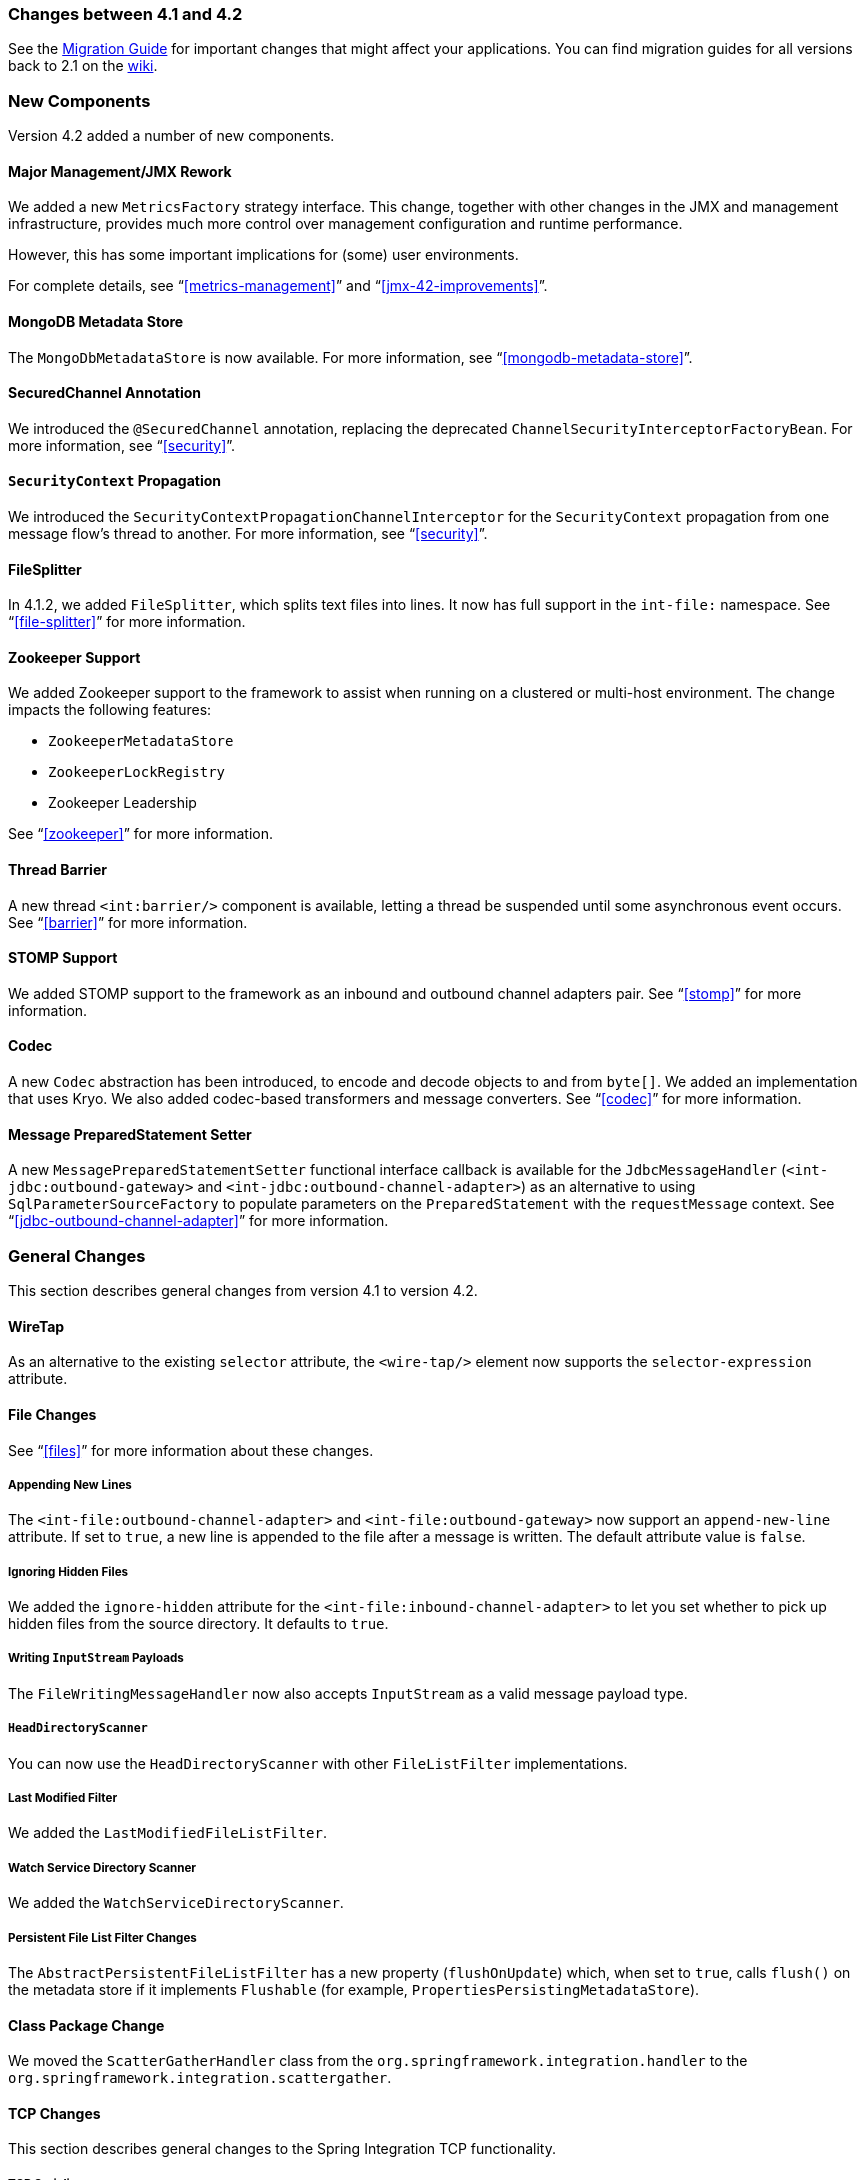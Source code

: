 [[migration-4.1-4.2]]
=== Changes between 4.1 and 4.2

See the https://github.com/spring-projects/spring-integration/wiki/Spring-Integration-4.1-to-4.2-Migration-Guide[Migration Guide] for important changes that might affect your applications.
You can find migration guides for all versions back to 2.1 on the https://github.com/spring-projects/spring-integration/wiki[wiki].

[[x4.2-new-components]]
=== New Components

Version 4.2 added a number of new components.

[[x4.2-JMX]]
==== Major Management/JMX Rework

We added a new `MetricsFactory` strategy interface.
This change, together with other changes in the JMX and management infrastructure, provides much more control over management configuration and runtime performance.

However, this has some important implications for (some) user environments.

For complete details, see "`<<metrics-management>>`" and "`<<jmx-42-improvements>>`".

[[x4.2-mongodb-metadata-store]]
==== MongoDB Metadata Store

The `MongoDbMetadataStore` is now available.
For more information, see "`<<mongodb-metadata-store>>`".

[[x4.2-secured-channel-annotation]]
==== SecuredChannel Annotation

We introduced the `@SecuredChannel` annotation, replacing the deprecated `ChannelSecurityInterceptorFactoryBean`.
For more information, see "`<<security>>`".

[[x4.2-security-context-propagation]]
==== `SecurityContext` Propagation

We introduced the `SecurityContextPropagationChannelInterceptor` for the `SecurityContext` propagation from one message flow's thread to another.
For more information, see "`<<security>>`".


[[x4.2-file-splitter]]
==== FileSplitter

In 4.1.2, we added `FileSplitter`, which splits text files into lines.
It now has full support in the `int-file:` namespace.
See "`<<file-splitter>>`" for more information.

[[x4.2-zk]]
==== Zookeeper Support

We added Zookeeper support to the framework to assist when running on a clustered or multi-host environment.
The change impacts the following features:

* `ZookeeperMetadataStore`
* `ZookeeperLockRegistry`
* Zookeeper Leadership

See "`<<zookeeper>>`" for more information.

[[x4.2-barrier]]
==== Thread Barrier

A new thread `<int:barrier/>` component is available, letting a thread be suspended until some asynchronous event occurs.
See "`<<barrier>>`" for more information.

[[x4.2-stomp]]
==== STOMP Support

We added STOMP support to the framework as an inbound and outbound channel adapters pair.
See "`<<stomp>>`" for more information.

[[x4.2-codec]]
==== Codec
A new `Codec` abstraction has been introduced, to encode and decode objects to and from `byte[]`.
We added an implementation that uses Kryo.
We also added codec-based transformers and message converters.
See "`<<codec>>`" for more information.

[[x4.2-prepared-statement-setter]]
==== Message PreparedStatement Setter

A new `MessagePreparedStatementSetter` functional interface callback is available for the `JdbcMessageHandler` (`<int-jdbc:outbound-gateway>` and `<int-jdbc:outbound-channel-adapter>`) as an alternative to using `SqlParameterSourceFactory` to populate parameters on the `PreparedStatement` with the `requestMessage` context.
See "`<<jdbc-outbound-channel-adapter>>`" for more information.

[[x4.2-general]]
=== General Changes

This section describes general changes from version 4.1 to version 4.2.

[[x4.2-wire-tap]]
==== WireTap

As an alternative to the existing `selector` attribute, the `<wire-tap/>` element now supports the `selector-expression` attribute.

[[x4.2-file-changes]]
==== File Changes

See "`<<files>>`" for more information about these changes.

===== Appending New Lines

The `<int-file:outbound-channel-adapter>` and `<int-file:outbound-gateway>` now support an `append-new-line` attribute.
If set to `true`, a new line is appended to the file after a message is written.
The default attribute value is `false`.

===== Ignoring Hidden Files

We added the `ignore-hidden` attribute for the `<int-file:inbound-channel-adapter>` to let you set whether to pick up hidden files from the source directory.
It defaults to `true`.

===== Writing `InputStream` Payloads

The `FileWritingMessageHandler` now also accepts `InputStream` as a valid message payload type.

===== `HeadDirectoryScanner`

You can now use the `HeadDirectoryScanner` with other `FileListFilter` implementations.

===== Last Modified Filter

We added the `LastModifiedFileListFilter`.

===== Watch Service Directory Scanner

We added the `WatchServiceDirectoryScanner`.

===== Persistent File List Filter Changes

The `AbstractPersistentFileListFilter` has a new property (`flushOnUpdate`) which, when set to `true`, calls `flush()` on the metadata store if it implements `Flushable` (for example, `PropertiesPersistingMetadataStore`).

[[x4.2-class-package-change]]
==== Class Package Change

We moved the `ScatterGatherHandler` class from the `org.springframework.integration.handler` to the `org.springframework.integration.scattergather`.

==== TCP Changes

This section describes general changes to the Spring Integration TCP functionality.

[[x4.2-tcp-serializers]]
===== TCP Serializers

The TCP `Serializers` no longer `flush()` the `OutputStream`.
This is now done by the `TcpNxxConnection` classes.
If you use the serializers directly within your code, you may have to `flush()` the `OutputStream`.

[[x4.2-tcp-server-exceptions]]
===== Server Socket Exceptions

`TcpConnectionServerExceptionEvent` instances are now published whenever an unexpected exception occurs on a TCP server socket (also added to 4.1.3 and 4.0.7).
See "`<<tcp-events>>`" for more information.

[[x4.2-tcp-server-port]]
===== TCP Server Port

If you configure a TCP server socket factory to listen on a random port, you can now obtain the actual port chosen by the OS by using `getPort()`.
`getServerSocketAddress()` is also available.

See "<<tcp-connection-factories>>" for more information.

[[x4.2-tcp-gw-rto]]
===== TCP Gateway Remote Timeout

The `TcpOutboundGateway` now supports `remote-timeout-expression` as an alternative to the existing `remote-timeout` attribute.
This allows setting the timeout based on each message.

Also, the `remote-timeout` no longer defaults to the same value as `reply-timeout`, which has a completely different meaning.

See "`<<tcp-ob-gateway-attributes>>`" for more information.

[[x4.2-tcp-ssl]]
===== TCP SSLSession Available for Header Mapping

`TcpConnection` implementations now support `getSslSession()` to let you extract information from the session to add to message headers.
See "`<<ip-msg-headers>>`" for more information.

[[x4.2-tcp-events]]
===== TCP Events

New events are now published whenever a correlation exception occurs -- such as sending a message to a non-existent socket.

The `TcpConnectionEventListeningMessageProducer` is deprecated.
Use the generic event adapter instead.

See "`<<tcp-events>>`" for more information.

[[x4.2-inbound-channel-adapter-annotation]]
==== `@InboundChannelAdapter` Changes

Previously, the `@Poller` on an inbound channel adapter defaulted the `maxMessagesPerPoll` attribute to `-1` (infinity).
This was inconsistent with the XML configuration of `<inbound-channel-adapter/>`, which defaults to `1`.
The annotation now defaults this attribute to `1`.

[[x4.2-api-changes]]
==== API Changes

`o.s.integration.util.FunctionIterator` now requires a `o.s.integration.util.Function` instead of a `reactor.function.Function`.
This was done to remove an unnecessary hard dependency on Reactor.
Any uses of this iterator need to change the import.

Reactor is still supported for functionality such as the `Promise` gateway.
The dependency was removed for those users who do not need it.

[[x4.2-jms-changes]]
==== JMS Changes

This section describes general changes to the Spring Integration TCP functionality.

===== Reply Listener Lazy Initialization

You can now configure the reply listener in JMS outbound gateways to be initialized on-demand and stopped after an idle period, instead of being controlled by the gateway's lifecycle.
See "`<<jms-outbound-gateway>>`" for more information.

===== Conversion Errors in Message-Driven Endpoints

The `error-channel` is now used for the conversion errors. In previous versions, they caused transaction rollback and message redelivery.

See "`<<jms-message-driven-channel-adapter>>`" and "`<<jms-inbound-gateway>>`" for more information.

===== Default Acknowledge Mode

When using an implicitly defined `DefaultMessageListenerContainer`, the default `acknowledge` is now `transacted`.
We recommend using `transacted` when using this container, to avoid message loss.
This default now applies to the message-driven inbound adapter and the inbound gateway.
It was already the default for JMS-backed channels.

See "`<<jms-message-driven-channel-adapter>>`" and "`<<jms-inbound-gateway>>`" for more information.

===== Shared Subscriptions

We added Namespace support for shared subscriptions (JMS 2.0) to message-driven endpoints and the `<int-jms:publish-subscribe-channel>`.
Previously, you had to wire up listener containers as `<bean/>` declarations to use shared connections.

See "`<<jms>>`" for more information.

[[x4.2-conditional-pollers]]
==== Conditional Pollers

We now provide much more flexibility for dynamic polling.

See "`<<conditional-pollers>>`" for more information.

[[x4.2-amqp-changes]]
==== AMQP Changes

This section describes general changes to the Spring Integration AMQP functionality.

===== Publisher Confirmations

The `<int-amqp:outbound-gateway>` now supports `confirm-correlation-expression`, `confirm-ack-channel`, and `confirm-nack-channel` attributes (which have a purpose similar to that of `<int-amqp:outbound-channel-adapter>`).

===== Correlation Data

For both the outbound channel adapter and the inbound gateway, if the correlation data is a `Message<?>`, it becomes the basis of the message on the ack or nack channel, with the additional header(s) added.
Previously, any correlation data (including `Message<?>`) was returned as the payload of the ack or nack message.

===== Inbound Gateway Properties

The `<int-amqp:inbound-gateway>` now exposes the `amqp-template` attribute to allow more control over an external bean for the reply `RabbitTemplate`.
You can also provide your own `AmqpTemplate` implementation.
In addition, you can use `default-reply-to` if the request message does not have a `replyTo` property.

See "`<<amqp>>`" for more information.

[[x4.2-xpath-splitter]]
==== XPath Splitter Improvements

The `XPathMessageSplitter` (`<int-xml:xpath-splitter>`) now allows the configuration of `output-properties` for the internal `javax.xml.transform.Transformer` and supports an `Iterator` mode (defaults to `true`) for the XPath evaluation `org.w3c.dom.NodeList` result.

See "`<<xml-xpath-splitting>>`" for more information.

[[x4.2-http-changes]]
==== HTTP Changes

This section describes general changes to the Spring Integration HTTP functionality.

===== CORS

The HTTP inbound endpoints (`<int-http:inbound-channel-adapter>` and `<int-http:inbound-gateway>`) now allow the
configuration of Cross-origin Resource Sharing (CORS).

See "`<<http-cors>>`" for more information.

===== Inbound Gateway Timeout

You can configure the HTTP inbound gate way to return a status code that you specify when a request times out.
The default is now `500 Internal Server Error` instead of `200 OK`.

See "`<<http-response-statuscode>>`" for more information.

===== Form Data

We added documentation for proxying `multipart/form-data` requests.
See "`<<http>>`" for more information.

[[x4.2-gw]]
==== Gateway Changes

This section describes general changes to the Spring Integration Gateway functionality.

===== Gateway Methods can Return `CompletableFuture<?>`

When using Java 8, gateway methods can now return `CompletableFuture<?>`.
See "`<<gw-completable-future>>`" for more information.

===== MessagingGateway Annotation

The request and reply timeout properties are now `String` instead of `Long` to allow configuration with property placeholders or SpEL.
See "`<<messaging-gateway-annotation>>`".

[[x4.2-aggregator-changes]]
==== Aggregator Changes

This section describes general changes to the Spring Integration aggregator functionality.

===== Aggregator Performance

This release includes some performance improvements for aggregating components (aggregator, resequencer, and others), by more efficiently removing messages from groups when they are released.
New methods (`removeMessagesFromGroup`) have been added to the message store.
Set the `removeBatchSize` property (default: `100`) to adjust the number of messages deleted in each operation.
Currently, the JDBC, Redis, and MongoDB message stores support this property.

===== Output Message Group Processor

When using a `ref` or inner bean for the aggregator, you can now directly bind a `MessageGroupProcessor`.
In addition, we added a `SimpleMessageGroupProcessor` that returns the collection of messages in the group.
When an output processor produces a collection of `Message<?>`, the aggregator releases those messages individually.
Configuring the `SimpleMessageGroupProcessor` makes the aggregator a message barrier, where messages are held up until they all arrive and are then released individually.
See "`<<aggregator>>`" for more information.

==== FTP and SFTP Changes

This section describes general changes to the Spring Integration FTP and SFTP functionality.

===== Inbound Channel Adapters

You can now specify a `remote-directory-expression` on the inbound channel adapters, to determine the directory at runtime.
See "`<<ftp>>`" and "`<<sftp>>`" for more information.

===== Gateway Partial Results

When you use FTP or SFTP outbound gateways to operate on multiple files (with `mget` and `mput`), an exception can
occur after part of the request is completed.
If such a condition occurs, a `PartialSuccessException` that contains the partial results is thrown.
See "`<<ftp-outbound-gateway>>`" and "`<<sftp-outbound-gateway>>`" for more information.

===== Delegating Session Factory

We added a delegating session factory, enabling the selection of a particular session factory based on some thread context value.

See "`<<ftp-dsf>>`" and "`<<sftp-dsf>>`" for more information.

===== Default Sftp Session Factory

Previously, the `DefaultSftpSessionFactory` unconditionally allowed connections to unknown hosts.
This is now configurable (default: `false`).

The factory now requires a configured `knownHosts`, file unless the `allowUnknownKeys` property is `true` (default: `false`).

See "`<<sftp-unk-keys>>`" for more information.

===== Message Session Callback

We introduced the `MessageSessionCallback<F, T>` to perform any custom `Session` operations with the `requestMessage` context in the `<int-(s)ftp:outbound-gateway/>`.

See "`<<ftp-session-callback>>`" and "`<<sftp-session-callback>>`" for more information.

==== Websocket Changes

We added `WebSocketHandlerDecoratorFactory` support to the `ServerWebSocketContainer` to allow chained customization for the internal `WebSocketHandler`.
See "`<<web-sockets-namespace>>`" for more information.

==== Application Event Adapters changes

The `ApplicationEvent` adapters can now operate with `payload` as an `event` to directly allow omitting custom `ApplicationEvent` extensions.
For this purpose, we introduced the `publish-payload` boolean attribute has been introduced on the `<int-event:outbound-channel-adapter>`.
See <<applicationevent>> for more information.
